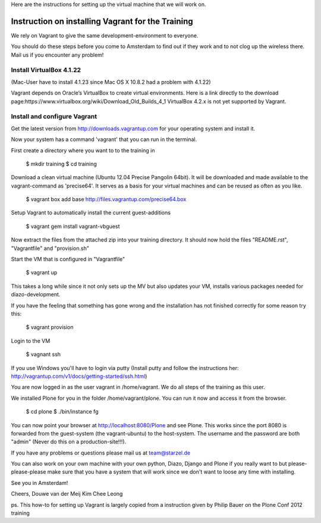 

Here are the instructions for setting up the virtual machine that we will work on. 


Instruction on installing Vagrant for the Training
================================================

We rely on Vagrant to give the same development-environment to everyone.

You should do these steps before you come to Amsterdam to find out if they work and to not clog up the wireless there. Mail us if you encounter any problem!


Install VirtualBox 4.1.22
-------------------------

(Mac-User have to install 4.1.23 since Mac OS X 10.8.2 had a problem with 4.1.22)

Vagrant depends on Oracle’s VirtualBox to create virtual environments. Here is a link directly to the download page:https://www.virtualbox.org/wiki/Download_Old_Builds_4_1
VirtualBox 4.2.x is not yet supported by Vagrant.


Install and configure Vagrant
-----------------------------

Get the latest version from http://downloads.vagrantup.com for your operating system and install it.

Now your system has a command 'vagrant' that you can run in the terminal.

First create a directory where you want to to the training in

 $ mkdir training
 $ cd training

Download a clean virtual machine (Ubuntu 12.04 Precise Pangolin 64bit). It will be downloaded and made available to the vagrant-command as 'precise64'. It serves as a basis for your virtual machines and can be reused as often as you like.

 $ vagrant box add base http://files.vagrantup.com/precise64.box

Setup Vagrant to automatically install the current guest-additions

 $ vagrant gem install vagrant-vbguest

Now extract the files from the attached zip into your training directory. It should now hold the files "README.rst", "Vagrantfile" and "provision.sh"

Start the VM that is configured in "Vagrantfile"

 $ vagrant up

This takes a long while since it not only sets up the MV but also updates your VM, installs various packages needed for diazo-development.

If you have the feeling that something has gone wrong and the installation has not finished correctly for some reason try this:

 $ vagrant provision

Login to the VM

 $ vagnant ssh

If you use Windows you'll have to login via putty (Install putty and follow the instructions her: http://vagrantup.com/v1/docs/getting-started/ssh.html)

You are now logged in as the user vagrant in /home/vagrant. We do all steps of the training as this user.

We installed Plone for you in the folder /home/vagrant/plone. You can run it now and access it from the browser.

 $ cd plone
 $ ./bin/instance fg

You can now point your browser at http://localhost:8080/Plone and see Plone. This works since the port 8080 is forwarded from the guest-system (the vagrant-ubuntu) to the host-system. The username and the password are both "admin" (Never do this on a production-site!!!).

If you have any problems or questions please mail us at team@starzel.de

You can also work on your own machine with your own python, Diazo, Django and Plone if you really want to but please-please-please make sure that you have a system that will work since we don't want to loose any time with installing.

See you in Amsterdam!


Cheers,
Douwe van der Meij
Kim Chee Leong

ps. This how-to for setting up Vagrant is largely copied from a instruction given by Philip Bauer on the Plone Conf 2012 training
